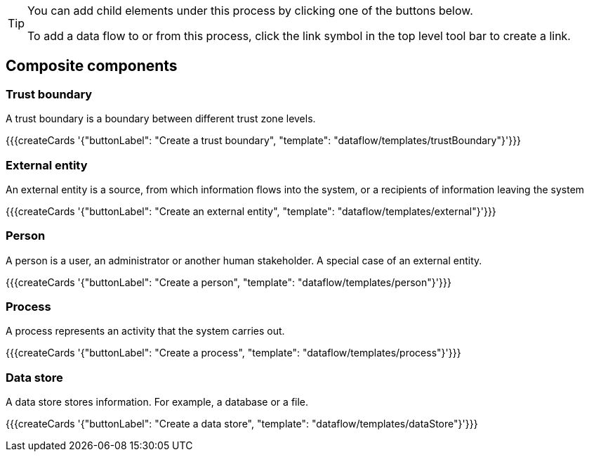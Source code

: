 [TIP]
====
You can add child elements under this process by clicking one of the buttons below.

To add a data flow to or from this process, click the link symbol in the top level tool bar to create a link.
====

== Composite components

=== Trust boundary

A trust boundary is a boundary between different trust zone levels.

{{{createCards '{"buttonLabel": "Create a trust boundary", "template": "dataflow/templates/trustBoundary"}'}}}

=== External entity

An external entity is a source, from which information flows into the system, or a recipients of information leaving the system

{{{createCards '{"buttonLabel": "Create an external entity", "template": "dataflow/templates/external"}'}}}

=== Person

A person is a user, an administrator or another human stakeholder. A special case of an external entity.

{{{createCards '{"buttonLabel": "Create a person", "template": "dataflow/templates/person"}'}}}

=== Process

A process represents an activity that the system carries out.

{{{createCards '{"buttonLabel": "Create a process", "template": "dataflow/templates/process"}'}}}

=== Data store

A data store stores information. For example, a database or a file.

{{{createCards '{"buttonLabel": "Create a data store", "template": "dataflow/templates/dataStore"}'}}}

